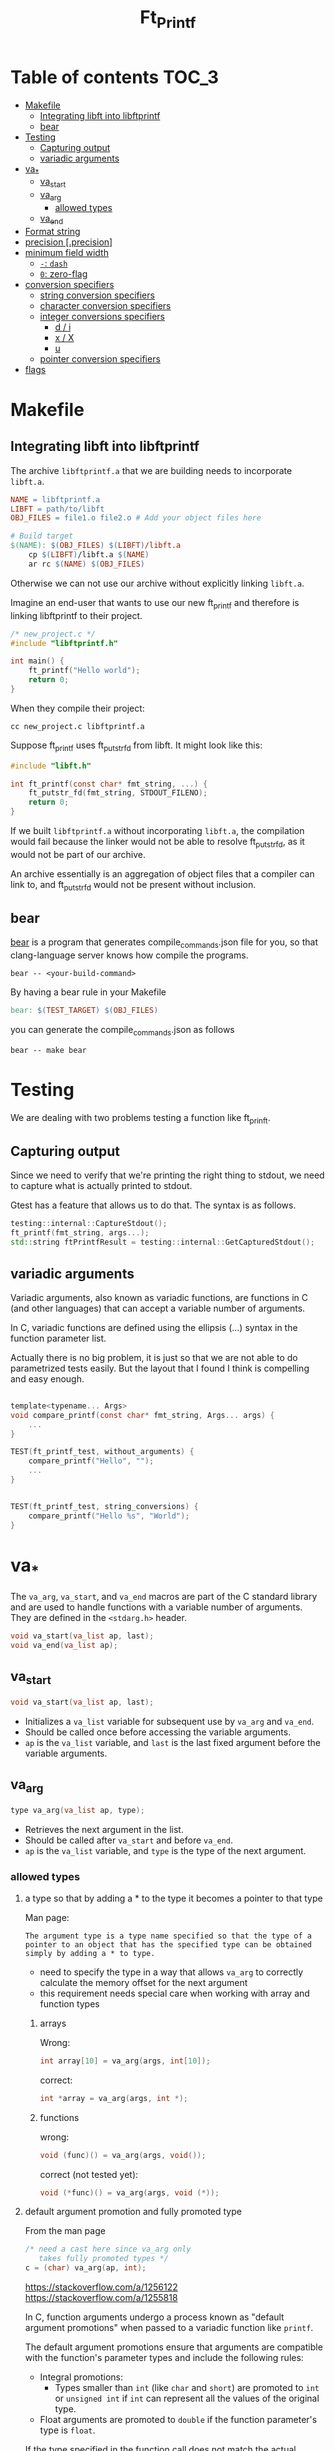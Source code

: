 #+title: Ft_Printf

* Table of contents :TOC_3:
- [[#makefile][Makefile]]
  - [[#integrating-libft-into-libftprintf][Integrating libft into libftprintf]]
  - [[#bear][bear]]
- [[#testing][Testing]]
  - [[#capturing-output][Capturing output]]
  - [[#variadic-arguments][variadic arguments]]
- [[#va_][va_*]]
  - [[#va_start][va_start]]
  - [[#va_arg][va_arg]]
    - [[#allowed-types][allowed types]]
  - [[#va_end][va_end]]
- [[#format-string][Format string]]
- [[#precision-precision][precision [.precision]]]
- [[#minimum-field-width][minimum field width]]
  - [[#--dash][=-=: =dash=]]
  - [[#0-zero-flag][=0=: zero-flag]]
- [[#conversion-specifiers][conversion specifiers]]
  - [[#string-conversion-specifiers][string conversion specifiers]]
  - [[#character-conversion-specifiers][character conversion specifiers]]
  - [[#integer-conversions-specifiers][integer conversions specifiers]]
    - [[#d--i][d / i]]
    - [[#x--x][x / X]]
    - [[#u][u]]
  - [[#pointer-conversion-specifiers][pointer conversion specifiers]]
- [[#flags][flags]]

* Makefile
** Integrating libft into libftprintf
The archive =libftprintf.a= that we are building needs to incorporate =libft.a=.

#+begin_src makefile
NAME = libftprintf.a
LIBFT = path/to/libft
OBJ_FILES = file1.o file2.o # Add your object files here

# Build target
$(NAME): $(OBJ_FILES) $(LIBFT)/libft.a
	cp $(LIBFT)/libft.a $(NAME)
	ar rc $(NAME) $(OBJ_FILES)
#+end_src

Otherwise we can not use our archive without explicitly linking =libft.a=.

Imagine an end-user that wants to use our new ft_printf and therefore is linking libftprintf to their project.

#+begin_src c
/* new_project.c */
#include "libftprintf.h"

int main() {
	ft_printf("Hello world");
    return 0;
}
#+end_src

When they compile their project:

#+begin_src shell
cc new_project.c libftprintf.a
#+end_src

Suppose ft_printf uses ft_putstr_fd from libft. It might look like this:

#+begin_src c
#include "libft.h"

int ft_printf(const char* fmt_string, ...) {
	ft_putstr_fd(fmt_string, STDOUT_FILENO);
	return 0;
}
#+end_src

If we built =libftprintf.a= without incorporating =libft.a=, the compilation would fail because the linker would not be able to resolve ft_putstr_fd, as it would not be part of our archive.

An archive essentially is an aggregation of object files that a compiler can link to, and ft_putstr_fd would not be present without inclusion.
** bear
[[https://github.com/rizsotto/Bear][bear]] is a program that generates compile_commands.json file for you, so that clang-language server knows how compile the programs.

#+begin_src shell
bear -- <your-build-command>
#+end_src

By having a bear rule in your Makefile

#+begin_src makefile
bear: $(TEST_TARGET) $(OBJ_FILES)
#+end_src

you can generate the compile_commands.json as follows

#+begin_src shell
bear -- make bear
#+end_src
* Testing
We are dealing with two problems testing a function like ft_prinft.
** Capturing output
Since we need to verify that we're printing the right thing to stdout, we need to capture what is actually printed to stdout.

Gtest has a feature that allows us to do that. The syntax is as follows.
#+begin_src cpp
testing::internal::CaptureStdout();
ft_printf(fmt_string, args...);
std::string ftPrintfResult = testing::internal::GetCapturedStdout();
#+end_src

** variadic arguments
Variadic arguments, also known as variadic functions, are functions in C (and other languages) that can accept a variable number of arguments.

In C, variadic functions are defined using the ellipsis (...) syntax in the function parameter list.

Actually there is no big problem, it is just so that we are not able to do parametrized tests easily. But the layout that I found I think is compelling and easy enough.
#+begin_src c

template<typename... Args>
void compare_printf(const char* fmt_string, Args... args) {
	...
}

TEST(ft_printf_test, without_arguments) {
    compare_printf("Hello", "");
	...
}


TEST(ft_printf_test, string_conversions) {
    compare_printf("Hello %s", "World");
}
#+end_src
* va_*
The =va_arg=, =va_start=, and =va_end= macros are part of the C standard library and are used to handle functions with a variable number of arguments. They are defined in the =<stdarg.h>= header.

#+begin_src c
void va_start(va_list ap, last);
void va_end(va_list ap);
#+end_src

** va_start
#+begin_src c
void va_start(va_list ap, last);
#+end_src
- Initializes a =va_list= variable for subsequent use by =va_arg= and =va_end=.
- Should be called once before accessing the variable arguments.
- =ap= is the =va_list= variable, and =last= is the last fixed argument before the variable arguments.
** va_arg
#+begin_src c
type va_arg(va_list ap, type);
#+end_src
- Retrieves the next argument in the list.
- Should be called after =va_start= and before =va_end=.
- =ap= is the =va_list= variable, and =type= is the type of the next argument.
*** allowed types
**** a type so that by adding a * to the type it becomes a pointer to that type
Man page:
#+begin_example
The argument type is a type name specified so that the type of a pointer to an object that has the specified type can be obtained simply by adding a * to type.
#+end_example
- need to specify the type in a way that allows =va_arg= to correctly calculate the memory offset for the next argument
- this requirement needs special care when working with array and function types

***** arrays
Wrong:
#+begin_src c
int array[10] = va_arg(args, int[10]);
#+end_src
correct:
#+begin_src c
int *array = va_arg(args, int *);
#+end_src

***** functions
wrong:
#+begin_src c
void (func)() = va_arg(args, void());
#+end_src
correct (not tested yet):
#+begin_src c
void (*func)() = va_arg(args, void (*));
#+end_src

**** default argument promotion and fully promoted type
From the man page
#+begin_src c
/* need a cast here since va_arg only
   takes fully promoted types */
c = (char) va_arg(ap, int);
#+end_src

https://stackoverflow.com/a/1256122
https://stackoverflow.com/a/1255818

In C, function arguments undergo a process known as "default argument promotions" when passed to a variadic function like =printf=.

The default argument promotions ensure that arguments are compatible with the function's parameter types and include the following rules:
- Integral promotions:
  - Types smaller than =int= (like =char= and =short=) are promoted to =int= or =unsigned int= if =int= can represent all the values of the original type.
- Float arguments are promoted to =double= if the function parameter's type is =float=.

If the type specified in the function call does not match the actual promoted type of the argument, you may need to use appropriate casts to correctly interpret the value retrieved using =va_arg=.

#+begin_src c
/* need a cast here since va_arg only
   takes fully promoted types */
c = (char) va_arg(ap, int);
#+end_src

** va_end
#+begin_src c
void va_end(va_list ap);
#+end_src
- Cleans up the =va_list= variable when done.
- Should be called after accessing all the variable arguments.

* Format string
- Each conversion specification is introduced by the character =%=, and ends with a  ~conversion specifier~.
- In between there may be (in this order) zero or more flags, an =optional minimum field width=, an =optional precision= and an =optional length modifier=.

=%[$][flags][width][.precision][length modifier]conversion=

- arguments are used in the order given
- =*= and =conversion specifiers= ask for the next argument
- what is probably not asked for: Explicitly specifying which argument to use
  - =m= denotes position in arg-list, indexed with 1...
  - =%m$=  instead of =%=
  - =*m$= instead of =*=
  - example:
    #+begin_src c
printf("%2$*1$d", width, num);
printf("[%2$][*m1$][conversion]", width, num);
    #+end_src

* precision [.precision]
- =.= followed by optional decimal string
- or by '*'
  - means that the precision is given in the next argument
  - must by of type =int=
- if precision given as '.', it equals to 0
- negative precision is as if precision is omitted
* minimum field width
=%[$][flags][width][.precision][length modifier]conversion=
- minimum number of characters to be printed for a given value
- independent of format string -> only effects the conversion
- padding on left if converted value has fewer chararcters than field width
  - Value: |      text|
- if a conversion is wider than the field width, the field is expanded to contain the conversion (non-existant or too small therefore don't lead to truncation)
- value can be given with =*=
** =-=: =dash=
- negative field-width
- A negative field width is  taken as  a '-' flag  followed by  a positive  field width.
  - value is to be left adjusted on  the field boundary
  -
** =0=: zero-flag
- value shall be zero padded
- *for integer*: left with zeros rather than blanks
- =0= and =-= than =0= is ignored
- if precision is given than =0= flag is ignored
- behavior undefined for other conversions

* conversion specifiers
** string conversion specifiers
- printing with =ft_putstr_fd=
- getting the length with =ft_strlen=
** character conversion specifiers
- printing with =ft_putchar_fd=
- expect that always returns 1

** integer conversions specifiers
- default *precision* = 1
- zero with explicit precision 0, output is empty
- *precision*: minimum number of digits to appear
*** d / i
- printing with =ft_putnbr_fd=
- getting nbr of digits with =ft_num_of_digits= 
*** x / X
- using =ft_unsigned_to_hex=, which sets a string to the hexadecimal representation of the argument
- using =print_hex_str= to print this string
  - has an extra parameter to set if lower or upper_case
*** u
- printing with =ft_put_unsigned_int_fd=
- getting nbr of digits with =ft_num_of_digits_unsigned= 
** pointer conversion specifiers
- use =ft_putstr_fd= if the pointer is =NULL=
- using =ft_ptr_to_hex=, which sets a string to the hexadecimal representation of the argument (a pointer in this case)
- using =print_hex_str= to print this string
* flags

The character % is followed by zero or more of the following flags:
